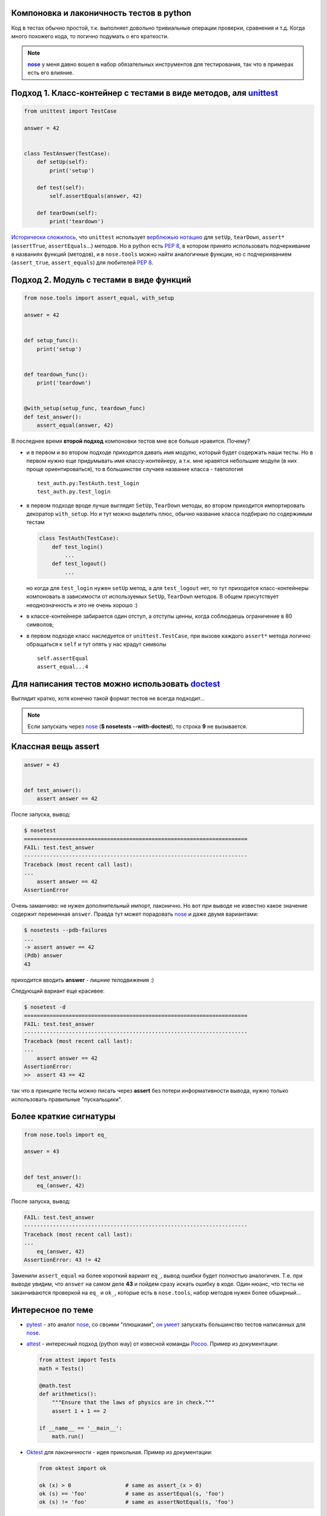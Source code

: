 .. |nose| replace:: **nose**
.. _nose: http://packages.python.org/nose/
.. _nose_alt: http://somethingaboutorange.com/mrl/projects/nose/
.. |pep8| replace:: :PEP:`8`

.. created: 15.01.2011

.. _bit-1:

Компоновка и лаконичность тестов в python
=========================================

.. _bit-2:

Код в тестах обычно простой, т.к. выполняет довольно тривиальные операции проверки, сравнения и т.д. Когда много похожего кода, то логично подумать о его краткости.

.. note::
  |nose|_ у меня давно вошел в набор обязательных инструментов для тестирования, так что в примерах есть его влияние.

.. _bit-3:

Подход 1. Класс-контейнер с тестами в виде методов, аля `unittest <http://docs.python.org/library/unittest.html>`_
==================================================================================================================


.. code-block:: python

    from unittest import TestCase

    answer = 42


    class TestAnswer(TestCase):
        def setUp(self):
            print('setup')

        def test(self):
            self.assertEquals(answer, 42)

        def tearDown(self):
            print('teardown')

`Исторически сложилось <http://ru.wikipedia.org/wiki/JUnit>`_, что ``unittest`` использует `верблюжью нотацию <http://ru.wikipedia.org/wiki/CamelCase>`_ для ``setUp``, ``tearDown``, ``assert*`` (``assertTrue``, ``assertEquals``...) методов. Но в python есть |pep8|, в котором принято использовать подчеркивание в названиях функций (методов), и в ``nose.tools`` можно найти аналогичные функции, но с подчеркиванием (``assert_true``, ``assert_equals``) для любителей |pep8|.

.. _bit-4:

Подход 2. Модуль с тестами в виде функций
=========================================

.. code-block:: python

    from nose.tools import assert_equal, with_setup

    answer = 42


    def setup_func():
        print('setup')


    def teardown_func():
        print('teardown')


    @with_setup(setup_func, teardown_func)
    def test_answer():
        assert_equal(answer, 42)

.. _bit-5:

В последнее время **второй подход** компоновки тестов мне все больше нравится. Почему?

- и в первом и во втором подходе приходится давать имя модулю, который будет содержать наши тесты. Но в первом нужно еще придумывать имя классу-контейнеру, а т.к. мне нравятся небольшие модули (в них проще ориентироваться), то в большинстве случаев название класса - тавтология
  ::

    test_auth.py:TestAuth.test_login
    test_auth.py.test_login

.. _bit-6:

- в первом подходе вроде лучше выглядят ``SetUp``, ``TearDown`` методы, во втором приходится импортировать декоратор ``with_setup``. Но и тут можно выделить плюс, обычно название класса подбираю по содержимым тестам

  .. code-block:: python

    class TestAuth(TestCase):
        def test_login()
            ...
        def test_logout()
            ...

  но когда для ``test_login`` нужен ``setUp`` метод, а для ``test_logout`` нет, то тут приходится класс-контейнеры компоновать в зависимости от используемых ``SetUp``, ``TearDown`` методов. В общем присутствует неоднозначность и это не очень хорошо :)

.. _bit-7:

- в классе-контейнере забирается один отступ, а отступы ценны, когда соблюдаешь ограничение в 80 символов;

- в первом подходе класс наследуется от ``unittest.TestCase``, при вызове каждого ``assert*`` метода логично обращаться к ``self`` и тут опять у нас крадут символы

  ::

    self.assertEqual
    assert_equal...4

.. _bit-8:

Для написания тестов можно использовать doctest__
=================================================

__ http://docs.python.org/library/doctest.html

.. code-block:: python
    :number:

    answer = 42


    def test_answer():
        '''
        >>> answer
        42
        '''
        assert False

Выглядит кратко, хотя конечно такой формат тестов не всегда подходит...

.. note::
  Если запускать через nose_ (**$ nosetests --with-doctest**), то строка **9** не вызывается.

.. _bit-9:

Классная вещь assert
====================

.. code-block:: python

    answer = 43


    def test_answer():
        assert answer == 42

После запуска, вывод:

.. code-block:: pytb

    $ nosetest
    ======================================================================
    FAIL: test.test_answer
    ----------------------------------------------------------------------
    Traceback (most recent call last):
    ...
        assert answer == 42
    AssertionError

.. _bit-10:

Очень заманчиво: не нужен дополнительный импорт, лаконично. Но вот при выводе не известно какое значение содержит переменная ``answer``. Правда тут может порадовать nose_ и даже двумя вариантами:

.. code-block:: pytb

    $ nosetests --pdb-failures
    ...
    -> assert answer == 42
    (Pdb) answer
    43

приходится вводить **answer** - лишние телодвижения :)

.. _bit-11:

Следующий вариант еще красивее:

.. code-block:: pytb

    $ nosetest -d
    ======================================================================
    FAIL: test.test_answer
    ----------------------------------------------------------------------
    Traceback (most recent call last):
    ...
        assert answer == 42
    AssertionError:
    >>  assert 43 == 42

так что в принципе тесты можно писать через **assert** без потери информативности вывода, нужно только использовать правильные "пускальщики".

.. _bit-12:

Более краткие сигнатуры
=======================

.. code-block:: python

    from nose.tools import eq_

    answer = 43


    def test_answer():
        eq_(answer, 42)

После запуска, вывод:

.. code-block:: pytb

    FAIL: test.test_answer
    ----------------------------------------------------------------------
    Traceback (most recent call last):
    ...
        eq_(answer, 42)
    AssertionError: 43 != 42

.. _bit-13:

Заменили ``assert_equal`` на более короткий вариант ``eq_``, вывод ошибки будет полностью аналогичен. Т.е. при выводе увидим, что ``answer`` на самом деле **43** и пойдем сразу искать ошибку в коде. Один нюанс, что тесты не заканчиваются проверкой на ``eq_`` и ``ok_``, которые есть в ``nose.tools``, набор методов нужен более обширный...

.. _bit-14:

Интересное по теме
==================

- `pytest  <http://pytest.org/>`_ - это аналог nose_, со своими "плюшками", `он умеет  <http://pytest.org/nose.html>`_ запускать большинство тестов написанных для nose_.

- `attest <http://github.com/dag/attest>`_ - интересный подход (python way) от извесной команды `Pocoo <http://www.pocoo.org/>`_. Пример из документации:

  .. code-block:: python

    from attest import Tests
    math = Tests()
    
    @math.test
    def arithmetics():
        """Ensure that the laws of physics are in check."""
        assert 1 + 1 == 2
    
    if __name__ == '__main__':
        math.run()
    
- `Oktest <http://packages.python.org/Oktest/>`_ для лаконичности - идея прикольная. Пример из документации:

  .. code-block:: python

    from oktest import ok

    ok (x) > 0                 # same as assert_(x > 0)
    ok (s) == 'foo'            # same as assertEqual(s, 'foo')
    ok (s) != 'foo'            # same as assertNotEqual(s, 'foo')

.. _bit-15:

Итого
=====

В **python** есть множество способов для написания и запуска тестов, в статье упоминаются не все. Если задаться целью, то можно писать красивые и лаконичные тесты.
